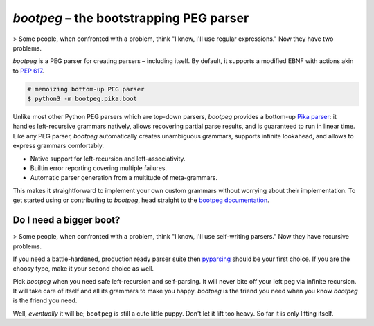 ########################################
`bootpeg` – the bootstrapping PEG parser
########################################

.. image:: https://readthedocs.org/projects/bootpeg/badge/?version=latest
    :target: https://bootpeg.readthedocs.io/en/latest/?badge=latest
    :alt: Documentation Status

.. image:: https://img.shields.io/pypi/v/bootpeg.svg
    :alt: Available on PyPI
    :target: https://pypi.python.org/pypi/bootpeg/

.. image:: https://github.com/maxfischer2781/bootpeg/actions/workflows/unittests.yml/badge.svg
    :target: https://github.com/maxfischer2781/bootpeg/actions/workflows/unittests.yml
    :alt: Unit Tests (master)

.. image:: https://github.com/maxfischer2781/bootpeg/actions/workflows/verification.yml/badge.svg
    :target: https://github.com/maxfischer2781/bootpeg/actions/workflows/verification.yml
    :alt: Verification (master)

.. image:: https://codecov.io/gh/maxfischer2781/bootpeg/branch/main/graph/badge.svg
    :target: https://codecov.io/gh/maxfischer2781/bootpeg
    :alt: Test Coverage

> Some people, when confronted with a problem, think "I know, I'll use regular expressions." Now they have two problems.

`bootpeg` is a PEG parser for creating parsers – including itself.
By default, it supports a modified EBNF with actions akin to `PEP 617`_.

.. code-block:: bash

    # memoizing bottom-up PEG parser
    $ python3 -m bootpeg.pika.boot

Unlike most other Python PEG parsers which are top-down parsers,
`bootpeg` provides a bottom-up `Pika parser`_:
it handles left-recursive grammars natively,
allows recovering partial parse results,
and is guaranteed to run in linear time.
Like any PEG parser, `bootpeg` automatically
creates unambiguous grammars,
supports infinite lookahead,
and allows to express grammars comfortably.

* Native support for left-recursion and left-associativity.
* Builtin error reporting covering multiple failures.
* Automatic parser generation from a multitude of meta-grammars.

This makes it straightforward to implement your own custom grammars without
worrying about their implementation.
To get started using or contributing to `bootpeg`,
head straight to the `bootpeg documentation`_.

Do I need a bigger boot?
------------------------

> Some people, when confronted with a problem, think "I know, I'll use self-writing parsers." Now they have recursive problems.

If you need a battle-hardened, production ready parser suite
then `pyparsing`_ should be your first choice.
If you are the choosy type, make it your second choice as well.

Pick `bootpeg` when you need safe left-recursion and self-parsing.
It will never bite off your left peg via infinite recursion.
It will take care of itself and all its grammars to make you happy.
`bootpeg` is the friend you need when you know `bootpeg` is the friend you need.

Well, *eventually* it will be; ``bootpeg`` is still a cute little puppy.
Don't let it lift too heavy.
So far it is only lifting itself.

.. _`PEP 617`: https://www.python.org/dev/peps/pep-0617/
.. _`pyparsing`: https://pyparsing-docs.readthedocs.io/
.. _`Pika parser`: https://arxiv.org/abs/2005.06444
.. _`bootpeg documentation`: https://bootpeg.readthedocs.io